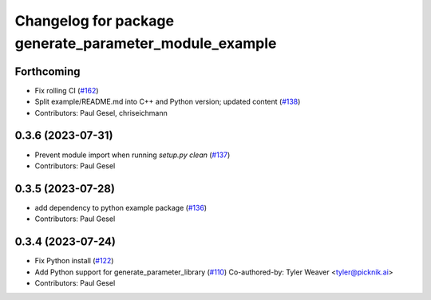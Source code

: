 ^^^^^^^^^^^^^^^^^^^^^^^^^^^^^^^^^^^^^^^^^^^^^^^^^^^^^^^
Changelog for package generate_parameter_module_example
^^^^^^^^^^^^^^^^^^^^^^^^^^^^^^^^^^^^^^^^^^^^^^^^^^^^^^^

Forthcoming
-----------
* Fix rolling CI (`#162 <https://github.com/PickNikRobotics/generate_parameter_library/issues/162>`_)
* Split example/README.md into C++ and Python version; updated content (`#138 <https://github.com/PickNikRobotics/generate_parameter_library/issues/138>`_)
* Contributors: Paul Gesel, chriseichmann

0.3.6 (2023-07-31)
------------------
* Prevent module import  when running `setup.py clean` (`#137 <https://github.com/PickNikRobotics/generate_parameter_library/issues/137>`_)
* Contributors: Paul Gesel

0.3.5 (2023-07-28)
------------------
* add dependency to python example package (`#136 <https://github.com/PickNikRobotics/generate_parameter_library/issues/136>`_)
* Contributors: Paul Gesel

0.3.4 (2023-07-24)
------------------
* Fix Python install (`#122 <https://github.com/PickNikRobotics/generate_parameter_library/issues/122>`_)
* Add Python support for generate_parameter_library (`#110 <https://github.com/PickNikRobotics/generate_parameter_library/issues/110>`_)
  Co-authored-by: Tyler Weaver <tyler@picknik.ai>
* Contributors: Paul Gesel
